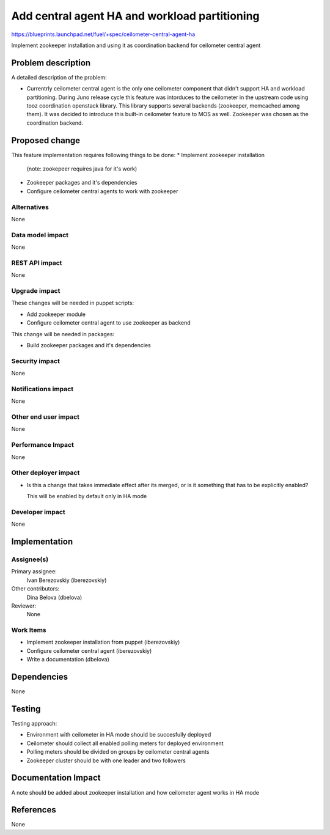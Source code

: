 ..
 This work is licensed under a Creative Commons Attribution 3.0 Unported
 License.

 http://creativecommons.org/licenses/by/3.0/legalcode

==============================================
Add central agent HA and workload partitioning
==============================================

https://blueprints.launchpad.net/fuel/+spec/ceilometer-central-agent-ha

Implement zookeeper installation and using it as coordination backend
for ceilometer central agent

Problem description
===================

A detailed description of the problem:

* Currentrly ceilometer central agent is the only one ceilometer component
  that didn't support HA and workload partitioning. During Juno release
  cycle this feature was intorduces to the ceilometer in the upstream code
  using tooz coordination openstack library. This library supports several
  backends (zookeeper, memcached among them). It was decided to introduce
  this built-in ceilometer feature to MOS as well.
  Zookeeper was chosen as the coordination backend.

Proposed change
===============

This feature implementation requires following things to be done:
* Implement zookeeper installation
  (note: zookepeer requires java for it's work)
* Zookeeper packages and it's dependencies
* Configure ceilometer central agents to work with zookeeper

Alternatives
------------

None

Data model impact
-----------------

None

REST API impact
---------------

None

Upgrade impact
--------------

These changes will be needed in puppet scripts:

* Add zookeeper module

* Configure ceilometer central agent to use zookeeper as backend

This change will be needed in packages:

* Build zookeeper packages and it's dependencies

Security impact
---------------

None

Notifications impact
--------------------

None

Other end user impact
---------------------

None

Performance Impact
------------------

None

Other deployer impact
--------------------

* Is this a change that takes immediate effect after its merged, or is it
  something that has to be explicitly enabled?

  This will be enabled by default only in HA mode

Developer impact
----------------

None

Implementation
==============

Assignee(s)
-----------

Primary assignee:
  Ivan Berezovskiy (iberezovskiy)

Other contributors:
  Dina Belova (dbelova)

Reviewer:
  None

Work Items
----------

* Implement zookeeper installation from puppet (iberezovskiy)

* Configure ceilometer central agent (iberezovskiy)

* Write a documentation (dbelova)

Dependencies
============

None

Testing
=======

Testing approach:

* Environment with ceilometer in HA mode should be succesfully deployed

* Ceilometer should collect all enabled polling meters for deployed
  environment

* Polling meters should be divided on groups by ceilometer central agents

* Zookeeper cluster should be with one leader and two followers

Documentation Impact
====================

A note should be added about zookeeper installation and
how ceilometer agent works in HA mode

References
==========

None
